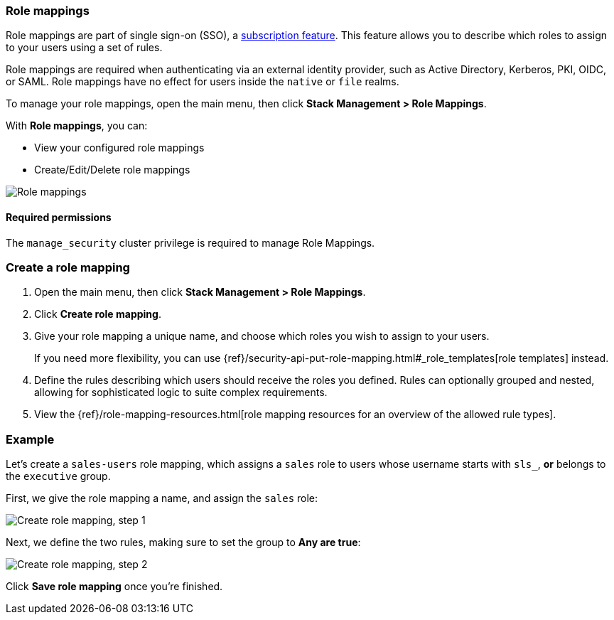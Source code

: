[role="xpack"]
[[role-mappings]]
=== Role mappings

Role mappings are part of single sign-on (SSO), a https://www.elastic.co/subscriptions[subscription feature]. This feature allows you to
describe which roles to assign to your users using a set of rules.

Role mappings are required when authenticating via an external identity provider, such as Active Directory, Kerberos, PKI, OIDC, or SAML.
Role mappings have no effect for users inside the `native` or `file` realms.

To manage your role mappings, open the main menu, then click *Stack Management > Role Mappings*.

With *Role mappings*, you can:

* View your configured role mappings
* Create/Edit/Delete role mappings

[role="screenshot"]
image:images/role-mappings-grid.png["Role mappings"]

[float]
==== Required permissions

The `manage_security` cluster privilege is required to manage Role Mappings.


[float]
=== Create a role mapping

. Open the main menu, then click *Stack Management > Role Mappings*.
. Click *Create role mapping*.
. Give your role mapping a unique name, and choose which roles you wish to assign to your users.
+
If you need more flexibility, you can use {ref}/security-api-put-role-mapping.html#_role_templates[role templates] instead.
. Define the rules describing which users should receive the roles you defined. Rules can optionally grouped and nested, allowing for sophisticated logic to suite complex requirements.
. View the {ref}/role-mapping-resources.html[role mapping resources for an overview of the allowed rule types].


[float]
=== Example

Let's create a `sales-users` role mapping, which assigns a `sales` role to users whose username
starts with `sls_`, *or* belongs to the `executive` group.

First, we give the role mapping a name, and assign the `sales` role:

[role="screenshot"]
image:images/role-mappings-create-step-1.png["Create role mapping, step 1"]

Next, we define the two rules, making sure to set the group to *Any are true*:

[role="screenshot"]
image:images/role-mappings-create-step-2.gif["Create role mapping, step 2"]

Click *Save role mapping* once you're finished.

